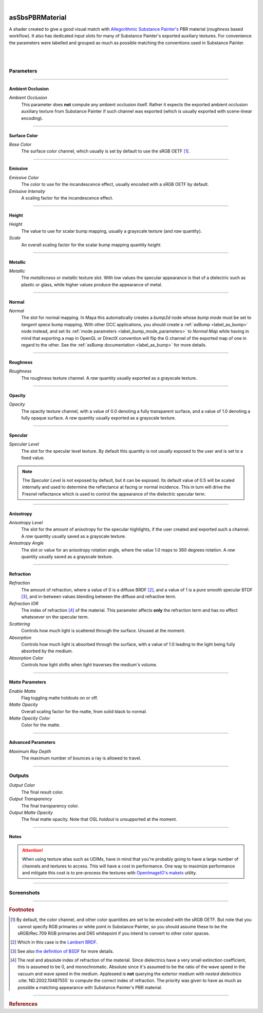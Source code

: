 .. _label_as_sbs_pbrmaterial:

.. fix_img_align::

|
 
.. image:: /_images/icons/asSbsPbrMaterial.png
   :width: 128px
   :align: left
   :height: 128px
   :alt: SBS PBR Material

asSbsPBRMaterial
****************

A shader created to give a good visual match with `Allegorithmic <https://www.allegorithmic.com/>`_ `Substance Painter's <https://www.allegorithmic.com/products/substance-painter>`_ PBR material (*roughness* based workflow).
It also has dedicated input slots for many of Substance Painter's exported auxiliary textures.
For convenience the parameters were labelled and grouped as much as possible matching the conventions used in Substance Painter.

|

.. seealso::

   The `Substance Painter PBR Guide <https://www.allegorithmic.com/pbr-guide>`_.

|

Parameters
----------

.. bogus directive to silence warning::

-----

Ambient Occlusion
^^^^^^^^^^^^^^^^^

*Ambient Occlusion*
    This parameter does **not** compute any ambient occlusion itself. Rather it expects the exported ambient occlusion auxiliary texture from Substance Painter if such channel was exported (which is usually exported with scene-linear encoding).

-----

Surface Color
^^^^^^^^^^^^^

*Base Color*
    The surface color channel, which usually is set by default to use the sRGB OETF [#]_.

.. seealso::

   See `The importance of terminology and sRGB uncertainty <https://www.colour-science.org/posts/the-importance-of-terminology-and-srgb-uncertainty/>`_ for more details.

-----

Emissive
^^^^^^^^

*Emissive Color*
    The color to use for the incandescence effect, usually encoded with a sRGB OETF by default.

*Emissive Intensity*
    A scaling factor for the incandescence effect.

-----

Height
^^^^^^

*Height*
    The value to use for scalar bump mapping, usually a grayscale texture (and *raw* quantity).

*Scale*
    An overall scaling factor for the scalar bump mapping quantity *height*.

-----

Metallic
^^^^^^^^

*Metallic*
    The *metallicness* or *metallic* texture slot. With low values the specular appearance is that of a dielectric such as plastic or glass, while higher values produce the appearance of metal.

-----

Normal
^^^^^^

*Normal*
    The slot for normal mapping. In Maya this automatically creates a *bump2d* node whose *bump mode* must be set to *tangent space* bump mapping.
    With other DCC applications, you should create a :ref:`asBump <label_as_bump>` node instead, and set its :ref:`mode parameters <label_bump_mode_parameters>` to *Normal Map* while having in mind that exporting a map in OpenGL or DirectX convention will flip the G channel of the exported map of one in regard to the other.
    See the :ref:`asBump documentation <label_as_bump>` for more details.

-----

Roughness
^^^^^^^^^

*Roughness*
    The roughness texture channel. A *raw* quantity usually exported as a grayscale texture.

-----

Opacity
^^^^^^^

*Opacity*
    The opacity texture channel, with a value of 0.0 denoting a fully transparent surface, and a value of 1.0 denoting a fully opaque surface. A *raw* quantity usually exported as a grayscale texture.

-----

Specular
^^^^^^^^

*Specular Level*
    The slot for the specular level texture. By default this quantity is not usually exposed to the user and is set to a fixed value.

.. note::

   The *Specular Level* is not exposed by default, but it can be exposed. Its default value of 0.5 will be scaled internally and used to determine the reflectance at facing or normal incidence. This in turn will drive the Fresnel reflectance which is used to control the appearance of the dielectric specular term.

-----

Anisotropy
^^^^^^^^^^

*Anisotropy Level*
    The slot for the amount of anisotropy for the specular highlights, if the user created and exported such a channel. A *raw* quantity usually saved as a grayscale texture.

*Anisotropy Angle*
    The slot or value for an anisotropy rotation angle, where the value 1.0 maps to 360 degrees rotation. A *raw* quantity usually saved as a grayscale texture.

-----

Refraction
^^^^^^^^^^

*Refraction*
    The amount of refraction, where a value of 0 is a diffuse BRDF [#]_, and a value of 1 is a pure smooth specular BTDF [#]_, and in-between values blending between the diffuse and refractive term.

*Refraction IOR*
    The index of refraction [#]_ of the material. This parameter affects **only** the refraction term and has no effect whatsoever on the specular term.

*Scattering*
    Controls how much light is scattered through the surface. Unused at the moment.

*Absorption*
    Controls how much light is absorbed through the surface, with a value of 1.0 leading to the light being fully absorbed by the medium.

*Absorption Color*
    Controls how light shifts when light traverses the medium's volume.

-----

Matte Parameters
^^^^^^^^^^^^^^^^

*Enable Matte*
    Flag toggling matte holdouts on or off.

*Matte Opacity*
    Overall scaling factor for the matte, from solid black to normal.

*Matte Opacity Color*
    Color for the matte.

-----

Advanced Parameters
^^^^^^^^^^^^^^^^^^^

*Maximum Ray Depth*
    The maximum number of bounces a ray is allowed to travel.

-----

Outputs
-------

*Output Color*
    The final result color.

*Output Transparency*
    The final transparency color.

*Output Matte Opacity*
    The final matte opacity. Note that OSL *holdout* is unsupported at the moment.

-----

Notes
^^^^^

.. attention::

   When using texture atlas such as UDIMs, have in mind that you're probably going to have a large number of channels and textures to access. This will have a cost in performance. One way to maximize performance and mitigate this cost is to pre-process the textures with `OpenImageIO's maketx <https://github.com/OpenImageIO/oiio>`_ utility.

-----

.. _label_sbs_pbrmaterial_screenshots:

Screenshots
-----------

.. thumbnail:: /_images/screenshots/sbs_pbrmaterial/sbs_pbr_mat1_direct.jpg
   :group: shots_sbs_pbrmaterial_group_A
   :width: 10%
   :title:

   Flaked yellow paint over metal, with oxidation and dirt.

.. thumbnail:: /_images/screenshots/sbs_pbrmaterial/sbs_pbr_mat2_direct.jpg
   :group: shots_sbs_pbrmaterial_group_A
   :width: 10%
   :title:

   Scratched dark steel Substance smart material, with edge wear.

.. thumbnail:: /_images/screenshots/sbs_pbrmaterial/sbs_pbr_mat3_direct.jpg
   :group: shots_sbs_pbrmaterial_group_A
   :width: 10%
   :title:

   Greenish paint layers over smooth steel, with mesh curvature controlling the exposure of the underlying metallic substrate.

.. thumbnail:: /_images/screenshots/sbs_pbrmaterial/sbs_pbr_mat4_direct.jpg
   :group: shots_sbs_pbrmaterial_group_A
   :width: 10%
   :title:

   Flaked orange paint over aluminum, with a layer of accumulated dirt on top. Curvature and grunge maps controlled the flakiness and erosion of the paint layer.

.. thumbnail:: /_images/screenshots/sbs_pbrmaterial/sbs_pbr_mat5_direct.jpg
   :group: shots_sbs_pbrmaterial_group_A
   :width: 10%
   :title:

   Dark walnut wood material.

.. thumbnail:: /_images/screenshots/sbs_pbrmaterial/sbs_pbr_mat6_direct.jpg
   :group: shots_sbs_pbrmaterial_group_A
   :width: 10%
   :title:

   Another variation of layered paint over a dark metallic substrate.

.. thumbnail:: /_images/screenshots/sbs_pbrmaterial/sbs_pbr_mat7_direct.jpg
   :group: shots_sbs_pbrmaterial_group_A
   :width: 10%
   :title:

   Scratched bronze with edge wear and curvature controlling a small patine effect.

.. thumbnail:: /_images/screenshots/sbs_pbrmaterial/sbs_pbr_mat8_direct.jpg
   :group: shots_sbs_pbrmaterial_group_A
   :width: 10%
   :title:

   Marble material.

.. thumbnail:: /_images/screenshots/sbs_pbrmaterial/sbs_pbr_mat9_direct.jpg
   :group: shots_sbs_pbrmaterial_group_A
   :width: 10%
   :title:

   Dark plastic material, with accumulation of dirt.

.. thumbnail:: /_images/screenshots/sbs_pbrmaterial/sbs_pbr_mat1_evening.jpg
   :group: shots_sbs_pbrmaterial_group_A
   :width: 10%
   :title:

   Flaked yellow paint over metal, with oxidation and dirt.

.. thumbnail:: /_images/screenshots/sbs_pbrmaterial/sbs_pbr_mat2_evening.jpg
   :group: shots_sbs_pbrmaterial_group_A
   :width: 10%
   :title:

   Scratched dark steel Substance smart material, with edge wear.

.. thumbnail:: /_images/screenshots/sbs_pbrmaterial/sbs_pbr_mat3_evening.jpg
   :group: shots_sbs_pbrmaterial_group_A
   :width: 10%
   :title:

   Greenish paint layers over smooth steel, with mesh curvature controlling the exposure of the underlying metallic substrate.

.. thumbnail:: /_images/screenshots/sbs_pbrmaterial/sbs_pbr_mat4_evening.jpg
   :group: shots_sbs_pbrmaterial_group_A
   :width: 10%
   :title:

   Flaked orange paint over aluminum, with a layer of accumulated dirt on top. Curvature and grunge maps controlled the flakiness and erosion of the paint layer.

.. thumbnail:: /_images/screenshots/sbs_pbrmaterial/sbs_pbr_mat5_evening.jpg
   :group: shots_sbs_pbrmaterial_group_A
   :width: 10%
   :title:

   Dark walnut wood material.

.. thumbnail:: /_images/screenshots/sbs_pbrmaterial/sbs_pbr_mat6_evening.jpg
   :group: shots_sbs_pbrmaterial_group_A
   :width: 10%
   :title:

   Another variation of layered paint over a dark metallic substrate.

.. thumbnail:: /_images/screenshots/sbs_pbrmaterial/sbs_pbr_mat7_evening.jpg
   :group: shots_sbs_pbrmaterial_group_A
   :width: 10%
   :title:

   Scratched bronze with edge wear and curvature controlling a small patine effect.

.. thumbnail:: /_images/screenshots/sbs_pbrmaterial/sbs_pbr_mat8_evening.jpg
   :group: shots_sbs_pbrmaterial_group_A
   :width: 10%
   :title:

   Marble material.

.. thumbnail:: /_images/screenshots/sbs_pbrmaterial/sbs_pbr_mat9_evening.jpg
   :group: shots_sbs_pbrmaterial_group_A
   :width: 10%
   :title:

   Dark plastic material, with accumulation of dirt.

-----

.. rubric:: Footnotes

.. [#] By default, the color channel, and other color quantities are set to be encoded with the sRGB OETF. But note that you cannot specify RGB primaries or white point in Substance Painter, so you should assume these to be the sRGB/Rec.709 RGB primaries and D65 whitepoint if you intend to convert to other color spaces.

.. [#] Which in this case is the `Lambert BRDF <https://en.wikipedia.org/wiki/Lambertian>`_.
   
.. [#] See also `the definition of BSDF <https://en.wikipedia.org/wiki/Bidirectional_scattering_distribution_function>`_ for more details.

.. [#] The *real* and absolute index of refraction of the material. Since dielectrics have a very small extinction coefficient, this is assumed to be 0, and monochromatic. Absolute since it's assumed to be the ratio of the wave speed in the vacuum and wave speed in the medium. Appleseed is **not** querying the exterior medium with *nested dielectrics* :cite:`ND.2002.10487555` to compute the correct index of refraction. The priority was given to have as much as possible a matching appearance with Substance Painter's PBR material.
   
-----

.. rubric:: References

.. bibliography:: /bibtex/references.bib
    :filter: docname in docnames

